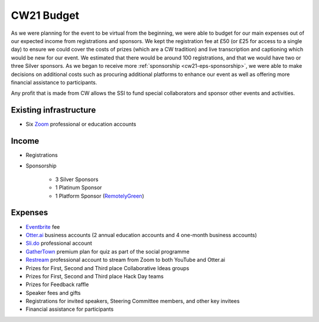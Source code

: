 .. _cw21-eps-budget: 

CW21 Budget
============

As we were planning for the event to be virtual from the beginning, we were able to budget for our main expenses out of our expected income from registrations and sponsors.
We kept the registration fee at £50 (or £25 for access to a single day) to ensure we could cover the costs of prizes (which are a CW tradition) and live transcription and captioning which would be new for our event.
We estimated that there would be around 100 registrations, and that we would have two or three Silver sponsors. 
As we began to receive more :ref:`sponsorship <cw21-eps-sponsorship>`, we were able to make decisions on additional costs such as procuring additional platforms to enhance our event as well as offering more financial assistance to participants. 

Any profit that is made from CW allows the SSI to fund special collaborators and sponsor other events and activities.


Existing infrastructure 
------------------------

- Six `Zoom <https://zoom.us/>`_ professional or education accounts 


Income 
--------------------

- Registrations
- Sponsorship 

   - 3 Silver Sponsors 
   - 1 Platinum Sponsor 
   - 1 Platform Sponsor (`RemotelyGreen <https://remotely.green/>`_)


Expenses
--------------------

- `Eventbrite <https://www.eventbrite.com/>`_ fee
- `Otter.ai <https://otter.ai/>`_ business accounts (2 annual education accounts and 4 one-month business accounts)
- `Sli.do <https://www.sli.do/>`_ professional account 
- `GatherTown <https://www.gather.town/>`_ premium plan for quiz as part of the social programme
- `Restream <https://restream.io/>`_ professional account to stream from Zoom to both YouTube and Otter.ai 
- Prizes for First, Second and Third place Collaborative Ideas groups
- Prizes for First, Second and Third place Hack Day teams
- Prizes for Feedback raffle
- Speaker fees and gifts
- Registrations for invited speakers, Steering Committee members, and other key invitees
- Financial assistance for participants 



